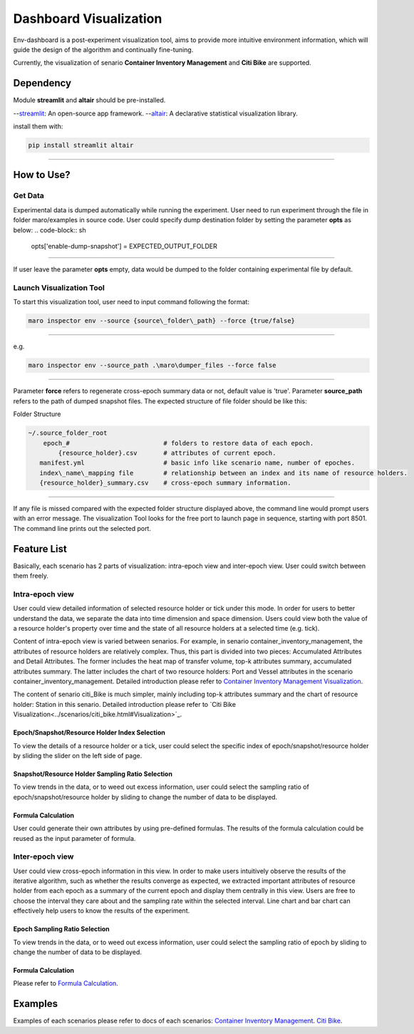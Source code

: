 Dashboard Visualization
=======================

Env-dashboard is a post-experiment visualization tool, aims to provide
more intuitive environment information, which will guide the design of
the algorithm and continually fine-tuning.

Currently, the visualization of senario **Container Inventory Management**
and **Citi Bike** are supported.

Dependency
----------

Module **streamlit** and **altair** should be pre-installed.

--`streamlit <https://www.streamlit.io/>`_: An open-source app framework.
--`altair <https://www.streamlit.io/>`_: A declarative statistical visualization library.

install them with:

.. code-block:: sh

    pip install streamlit altair

----

How to Use?
-----------

Get Data
~~~~~~~~

Experimental data is dumped automatically while running the experiment.
User need to run experiment through the file in folder maro/examples in source code. 
User could specify dump destination folder by setting the parameter **opts** as below:
.. code-block:: sh

    opts['enable-dump-snapshot'] = EXPECTED_OUTPUT_FOLDER

----

If user leave the parameter **opts** empty, data would be dumped to the folder containing 
experimental file by default.

Launch Visualization Tool
~~~~~~~~~~~~~~~~~~~~~~~~~

To start this visualization tool, user need to input command following the format:

.. code-block:: sh

    maro inspector env --source {source\_folder\_path} --force {true/false}

----

e.g.

.. code-block:: sh

    maro inspector env --source_path .\maro\dumper_files --force false

----

Parameter **force** refers to regenerate cross-epoch summary data or not, default value is 'true'.
Parameter **source_path** refers to the path of dumped snapshot files.
The expected structure of file folder should be like this:

Folder Structure

.. code-block:: sh

    ~/.source_folder_root
        epoch_#                         # folders to restore data of each epoch.
            {resource_holder}.csv       # attributes of current epoch.
       manifest.yml                     # basic info like scenario name, number of epoches.
       index\_name\_mapping file        # relationship between an index and its name of resource holders.
       {resource_holder}_summary.csv    # cross-epoch summary information. 



----

If any file is missed compared with the expected folder structure
displayed above, the command line would prompt users with an error message.
The visualization Tool looks for the free port to launch page in sequence, starting with port 8501.
The command line prints out the selected port.

Feature List
------------
Basically, each scenario has 2 parts of visualization: intra-epoch view
and inter-epoch view. User could switch between them freely.

Intra-epoch view
~~~~~~~~~~~~~~~~

User could view detailed information of selected resource holder or tick
under this mode. In order for users to better understand the data, we
separate the data into time dimension and space dimension. Users could view
both the value of a resource holder's property over time and the state of
all resource holders at a selected time (e.g. tick).

Content of intra-epoch view is varied between senarios. For example, in senario
container_inventory_management, the attributes of resource holders are relatively
complex. Thus, this part is divided into two pieces: Accumulated Attributes and Detail Attributes.
The former includes the heat map of transfer volume, top-k attributes summary,
accumulated attributes summary. The latter includes the chart of two resource holders:
Port and Vessel attributes in the scenario container_inventory_management. 
Detailed introduction please refer to 
`Container Inventory Management Visualization <../scenarios/container_inventory_management.html#Visualization>`_.

The content of senario citi_Bike is much simpler,
mainly including top-k attributes summary and the chart of resource holder:
Station in this senario.
Detailed introduction please refer to 
`Citi Bike Visualization<../scenarios/citi_bike.html#Visualization>`_.

Epoch/Snapshot/Resource Holder Index Selection
^^^^^^^^^^^^^^^^^^^^^^^^^^^^^^^^^^^^^^^^

To view the details of a resource holder or a tick, user could select
the specific index of epoch/snapshot/resource holder by sliding the slider
on the left side of page.

Snapshot/Resource Holder Sampling Ratio Selection
^^^^^^^^^^^^^^

To view trends in the data, or to weed out excess information, user could
select the sampling ratio of epoch/snapshot/resource holder by sliding to
change the number of data to be displayed.

Formula Calculation
^^^^^^^^^^^^^^^^^^^

User could generate their own attributes by using pre-defined formulas.
The results of the formula calculation could be reused as the input
parameter of formula.


Inter-epoch view
~~~~~~~~~~~~~~~~

User could view cross-epoch information in this view.
In order to make users intuitively observe the results of the iterative
algorithm, such as whether the results converge as expected, we extracted
important attributes of resource holder from each epoch as a summary of
the current epoch and display them centrally in this view.
Users are free to choose the interval they care about and the sampling
rate within the selected interval. Line chart and bar chart can
effectively help users to know the results of the experiment.


Epoch Sampling Ratio Selection
^^^^^^^^^^^^^^

To view trends in the data, or to weed out excess information, user could
select the sampling ratio of epoch by sliding to
change the number of data to be displayed.

Formula Calculation
^^^^^^^^^^^^^^^^^^^

Please refer to `Formula Calculation <#Feature List#Intra_epoch View#Formula Calculation>`_.


Examples
--------
Examples of each scenarios please refer to docs of each scenarios:
`Container Inventory Management <../scenarios/container_inventory_management.html#Visualization>`_.
`Citi Bike <../scenarios/citi_bike.html#Visualization>`_.
